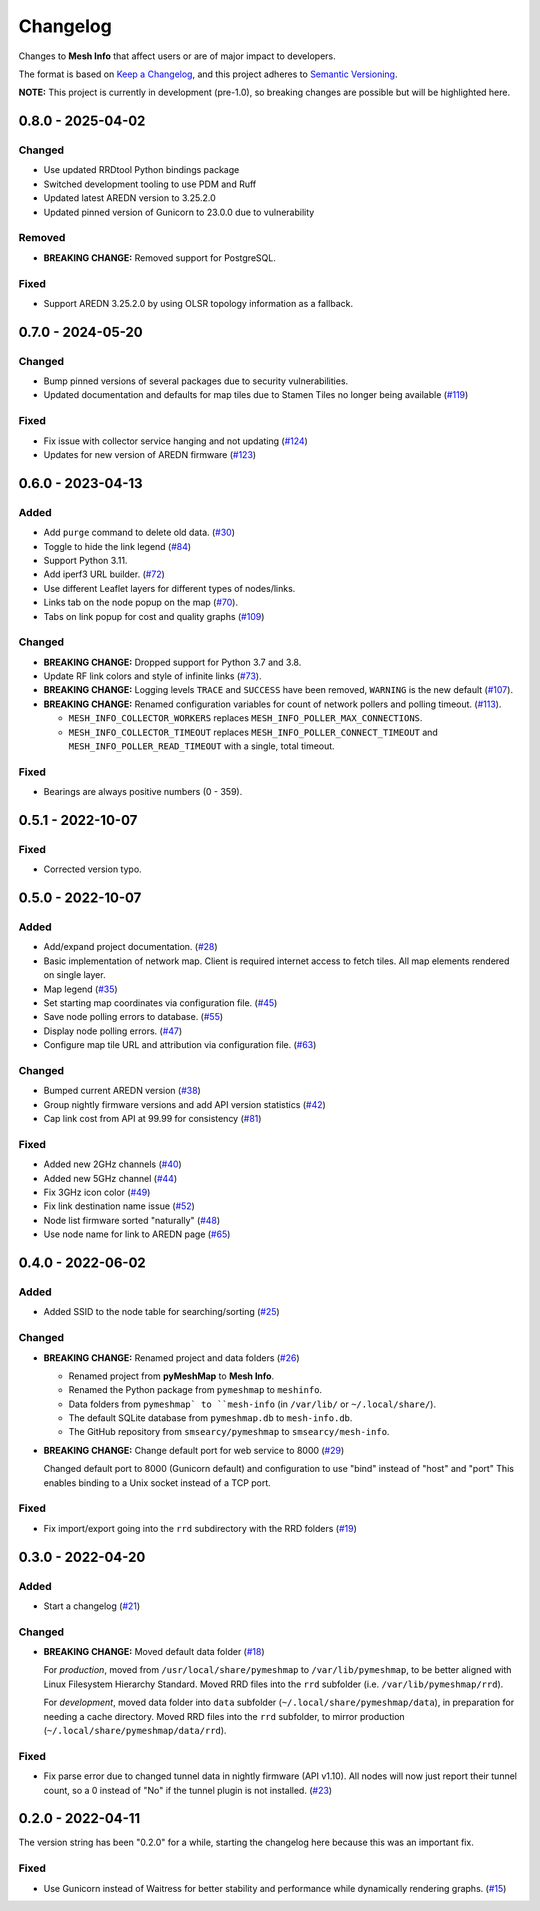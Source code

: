 Changelog
=========

Changes to **Mesh Info** that affect users or are of major impact to developers.


The format is based on `Keep a Changelog <https://keepachangelog.com/en/1.0.0/>`_,
and this project adheres to `Semantic Versioning <https://semver.org/spec/v2.0.0.html>`_.

**NOTE:** This project is currently in development (pre-1.0),
so breaking changes are possible but will be highlighted here.

..
    Recommended Sections:

    Added
    Changed
    Deprecated
    Removed
    Fixed
    Security

0.8.0 - 2025-04-02
------------------

Changed
^^^^^^^

* Use updated RRDtool Python bindings package
* Switched development tooling to use PDM and Ruff
* Updated latest AREDN version to 3.25.2.0
* Updated pinned version of Gunicorn to 23.0.0 due to vulnerability

Removed
^^^^^^^

* **BREAKING CHANGE:** Removed support for PostgreSQL.

Fixed
^^^^^

* Support AREDN 3.25.2.0 by using OLSR topology information as a fallback.

0.7.0 - 2024-05-20
------------------

Changed
^^^^^^^

* Bump pinned versions of several packages due to security vulnerabilities.
* Updated documentation and defaults for map tiles due to Stamen Tiles no longer being available (`#119 <https://github.com/smsearcy/mesh-info/pull/119>`_)

Fixed
^^^^^

* Fix issue with collector service hanging and not updating (`#124 <https://github.com/smsearcy/mesh-info/pull/124>`_)
* Updates for new version of AREDN firmware (`#123 <https://github.com/smsearcy/mesh-info/pull/123>`_)

0.6.0 - 2023-04-13
------------------

Added
^^^^^

* Add ``purge`` command to delete old data. (`#30 <https://github.com/smsearcy/mesh-info/issues/30>`_)
* Toggle to hide the link legend (`#84 <https://github.com/smsearcy/mesh-info/issues/84>`_)
* Support Python 3.11.
* Add iperf3 URL builder.  (`#72 <https://github.com/smsearcy/mesh-info/issues/72>`_)
* Use different Leaflet layers for different types of nodes/links.
* Links tab on the node popup on the map (`#70 <https://github.com/smsearcy/mesh-info/issues/70>`_).
* Tabs on link popup for cost and quality graphs (`#109 <https://github.com/smsearcy/mesh-info/pull/109>`_)

Changed
^^^^^^^

* **BREAKING CHANGE:** Dropped support for Python 3.7 and 3.8.
* Update RF link colors and style of infinite links (`#73 <https://github.com/smsearcy/mesh-info/issues/73>`_).
* **BREAKING CHANGE:** Logging levels ``TRACE`` and ``SUCCESS`` have been removed, ``WARNING`` is the new default (`#107 <https://github.com/smsearcy/mesh-info/issues/107>`_).
* **BREAKING CHANGE:** Renamed configuration variables for count of network pollers and polling timeout. (`#113 <https://github.com/smsearcy/mesh-info/issues/113>`_).

  * ``MESH_INFO_COLLECTOR_WORKERS`` replaces ``MESH_INFO_POLLER_MAX_CONNECTIONS``.
  * ``MESH_INFO_COLLECTOR_TIMEOUT`` replaces ``MESH_INFO_POLLER_CONNECT_TIMEOUT`` and ``MESH_INFO_POLLER_READ_TIMEOUT`` with a single, total timeout.

Fixed
^^^^^

* Bearings are always positive numbers (0 - 359).

0.5.1 - 2022-10-07
------------------

Fixed
^^^^^

* Corrected version typo.


0.5.0 - 2022-10-07
------------------

Added
^^^^^

* Add/expand project documentation. (`#28 <https://github.com/smsearcy/mesh-info/issues/28>`_)
* Basic implementation of network map.
  Client is required internet access to fetch tiles.
  All map elements rendered on single layer.
* Map legend (`#35 <https://github.com/smsearcy/mesh-info/issues/35>`_)
* Set starting map coordinates via configuration file. (`#45 <https://github.com/smsearcy/mesh-info/issues/45>`_)
* Save node polling errors to database. (`#55 <https://github.com/smsearcy/mesh-info/issues/55>`_)
* Display node polling errors. (`#47 <https://github.com/smsearcy/mesh-info/issues/47>`_)
* Configure map tile URL and attribution via configuration file.  (`#63 <https://github.com/smsearcy/mesh-info/issues/63>`_)

Changed
^^^^^^^

* Bumped current AREDN version (`#38 <https://github.com/smsearcy/mesh-info/issues/38>`_)
* Group nightly firmware versions and add API version statistics (`#42 <https://github.com/smsearcy/mesh-info/issues/42>`_)
* Cap link cost from API at 99.99 for consistency (`#81 <https://github.com/smsearcy/mesh-info/issues/81>`_)

Fixed
^^^^^

* Added new 2GHz channels (`#40 <https://github.com/smsearcy/mesh-info/issues/40>`_)
* Added new 5GHz channel (`#44 <https://github.com/smsearcy/mesh-info/issues/44>`_)
* Fix 3GHz icon color (`#49 <https://github.com/smsearcy/mesh-info/issues/49>`_)
* Fix link destination name issue (`#52 <https://github.com/smsearcy/mesh-info/issues/52>`_)
* Node list firmware sorted "naturally" (`#48 <https://github.com/smsearcy/mesh-info/issues/48>`_)
* Use node name for link to AREDN page (`#65 <https://github.com/smsearcy/mesh-info/issues/65>`_)


0.4.0 - 2022-06-02
------------------

Added
^^^^^

* Added SSID to the node table for searching/sorting (`#25 <https://github.com/smsearcy/mesh-info/issues/25>`_)

Changed
^^^^^^^

* **BREAKING CHANGE:** Renamed project and data folders (`#26 <https://github.com/smsearcy/mesh-info/issues/26>`_)

  * Renamed project from **pyMeshMap** to **Mesh Info**.
  * Renamed the Python package from ``pymeshmap`` to ``meshinfo``.
  * Data folders from ``pymeshmap` to ``mesh-info`` (in ``/var/lib/`` or ``~/.local/share/``).
  * The default SQLite database from ``pymeshmap.db`` to ``mesh-info.db``.
  * The GitHub repository from ``smsearcy/pymeshmap`` to ``smsearcy/mesh-info``.

* **BREAKING CHANGE:** Change default port for web service to 8000 (`#29 <https://github.com/smsearcy/mesh-info/issues/29>`_)

  Changed default port to 8000 (Gunicorn default)
  and configuration to use "bind" instead of "host" and "port"
  This enables binding to a Unix socket instead of a TCP port.

Fixed
^^^^^

* Fix import/export going into the ``rrd`` subdirectory with the RRD folders (`#19 <https://github.com/smsearcy/mesh-info/issues/19>`_)


0.3.0 - 2022-04-20
------------------

Added
^^^^^

* Start a changelog (`#21 <https://github.com/smsearcy/mesh-info/issues/21>`_)

Changed
^^^^^^^

* **BREAKING CHANGE:** Moved default data folder (`#18 <https://github.com/smsearcy/mesh-info/issues/18>`_)

  For *production*, moved from ``/usr/local/share/pymeshmap`` to ``/var/lib/pymeshmap``,
  to be better aligned with Linux Filesystem Hierarchy Standard.
  Moved RRD files into the ``rrd`` subfolder (i.e. ``/var/lib/pymeshmap/rrd``).

  For *development*, moved data folder into ``data`` subfolder (``~/.local/share/pymeshmap/data``),
  in preparation for needing a cache directory.
  Moved RRD files into the ``rrd`` subfolder, to mirror production (``~/.local/share/pymeshmap/data/rrd``).

Fixed
^^^^^

* Fix parse error due to changed tunnel data in nightly firmware (API v1.10).
  All nodes will now just report their tunnel count,
  so a 0 instead of "No" if the tunnel plugin is not installed.
  (`#23 <https://github.com/smsearcy/mesh-info/issues/23>`_)


0.2.0 - 2022-04-11
------------------

The version string has been "0.2.0" for a while,
starting the changelog here because this was an important fix.

Fixed
^^^^^

* Use Gunicorn instead of Waitress for better stability and performance while dynamically rendering graphs.
  (`#15 <https://github.com/smsearcy/mesh-info/issues/15>`_)
